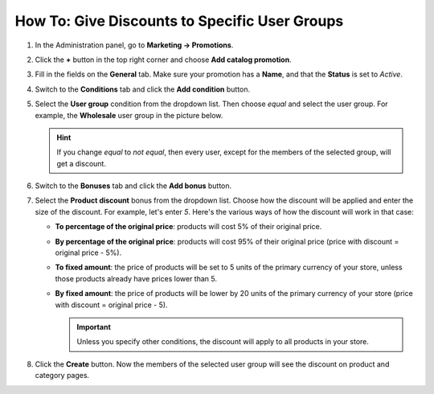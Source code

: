 **********************************************
How To: Give Discounts to Specific User Groups
**********************************************

#. In the Administration panel, go to **Marketing → Promotions**.

#. Click the **+** button in the top right corner and choose **Add catalog promotion**.

#. Fill in the fields on the **General** tab. Make sure your promotion has a **Name**, and that the **Status** is set to *Active*.

   .. image:: img/discount_for_usergroups.png
       :align: center
       :alt: The promotion creation page in CS-Cart

#. Switch to the **Conditions** tab and click the **Add condition** button.

#. Select the **User group** condition from the dropdown list. Then choose *equal* and select the user group. For example, the **Wholesale** user group in the picture below.

   .. hint::

       If you change *equal* to *not equal*, then every user, except for the members of the selected group, will get a discount.

   .. image:: img/discount_for_usergroups_01.png
       :align: center
       :alt: The Conditions tab determines when the promotion is applied.

#. Switch to the **Bonuses** tab and click the **Add bonus** button.

#. Select the **Product discount** bonus from the dropdown list. Choose how the discount will be applied and enter the size of the discount. For example, let's enter *5*. Here's the various ways of how the discount will work in that case:

   * **To percentage of the original price**: products will cost 5% of their original price.

   * **By percentage of the original price**: products will cost 95% of their original price (price with discount = original price - 5%).

   * **To fixed amount**: the price of products will be set to 5 units of the primary currency of your store, unless those products already have prices lower than 5.

   * **By fixed amount**: the price of products will be lower by 20 units of the primary currency of your store (price with discount = original price - 5).

     .. important::

         Unless you specify other conditions, the discount will apply to all products in your store.

#. Click the **Create** button. Now the members of the selected user group will see the discount on product and category pages.

   .. image:: img/discount_for_usergroups_02.png
       :align: center
       :alt: The Bonuses tab determines what happens when the promotion is applied.
